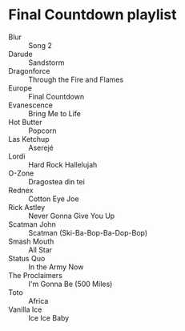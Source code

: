 * Final Countdown playlist
  - Blur :: Song 2
  - Darude :: Sandstorm
  - Dragonforce :: Through the Fire and Flames
  - Europe :: Final Countdown
  - Evanescence :: Bring Me to Life
  - Hot Butter :: Popcorn
  - Las Ketchup :: Aserejé
  - Lordi :: Hard Rock Hallelujah
  - O-Zone :: Dragostea din tei
  - Rednex :: Cotton Eye Joe
  - Rick Astley :: Never Gonna Give You Up
  - Scatman John :: Scatman (Ski-Ba-Bop-Ba-Dop-Bop)
  - Smash Mouth :: All Star
  - Status Quo :: In the Army Now
  - The Proclaimers :: I'm Gonna Be (500 Miles)
  - Toto :: Africa
  - Vanilla Ice :: Ice Ice Baby

